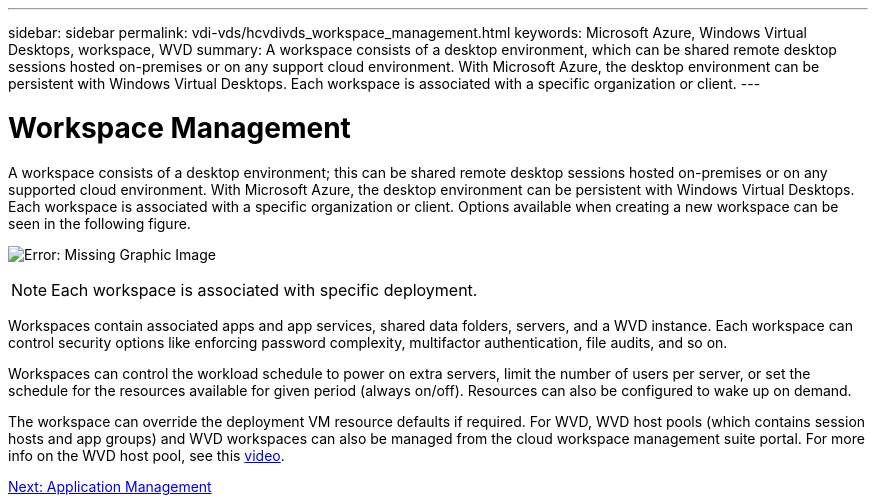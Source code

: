 ---
sidebar: sidebar
permalink: vdi-vds/hcvdivds_workspace_management.html
keywords: Microsoft Azure, Windows Virtual Desktops, workspace, WVD
summary: A workspace consists of a desktop environment, which can be shared remote desktop sessions hosted on-premises or on any support cloud environment. With Microsoft Azure, the desktop environment can be persistent with Windows Virtual Desktops. Each workspace is associated with a specific organization or client.
---

= Workspace Management
:hardbreaks:
:nofooter:
:icons: font
:linkattrs:
:imagesdir: ./../media/

//
// This file was created with NDAC Version 2.0 (August 17, 2020)
//
// 2020-09-24 13:21:46.186935
//

[.lead]
A workspace consists of a desktop environment; this can be shared remote desktop sessions hosted on-premises or on any supported cloud environment. With Microsoft Azure, the desktop environment can be persistent with Windows Virtual Desktops. Each workspace is associated with a specific organization or client. Options available when creating a new workspace can be seen in the following figure.

image:hcvdivds_image12.png[Error: Missing Graphic Image]

[NOTE]
Each workspace is associated with specific deployment.

Workspaces contain associated apps and app services, shared data folders, servers, and a WVD instance. Each workspace can control security options like enforcing password complexity, multifactor authentication, file audits, and so on.

Workspaces can control the workload schedule to power on extra servers, limit the number of users per server, or set the schedule for the resources available for given period (always on/off). Resources can also be configured to wake up on demand.

The workspace can override the deployment VM resource defaults if required. For WVD, WVD host pools (which contains session hosts and app groups) and WVD workspaces can also be managed from the cloud workspace management suite portal. For more info on the WVD host pool, see this https://www.youtube.com/watch?v=kaHZm9yCv8g&feature=youtu.be&ab_channel=NetApp[video^].

link:hcvdivds_application_management.html[Next: Application Management]
